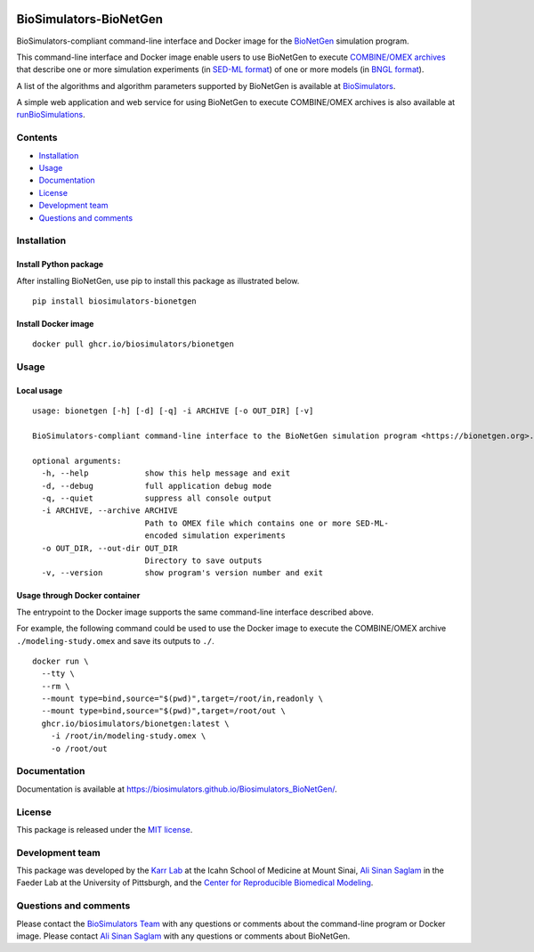 |Latest release| |PyPI| |CI status| |Test coverage|

BioSimulators-BioNetGen
=======================

BioSimulators-compliant command-line interface and Docker image for the
`BioNetGen <https://bionetgen.org/>`__ simulation program.

This command-line interface and Docker image enable users to use
BioNetGen to execute `COMBINE/OMEX
archives <https://combinearchive.org/>`__ that describe one or more
simulation experiments (in `SED-ML format <https://sed-ml.org>`__) of
one or more models (in `BNGL format <https://bionetgen.org]>`__).

A list of the algorithms and algorithm parameters supported by BioNetGen
is available at
`BioSimulators <https://biosimulators.org/simulators/bionetgen>`__.

A simple web application and web service for using BioNetGen to execute
COMBINE/OMEX archives is also available at
`runBioSimulations <https://run.biosimulations.org>`__.

Contents
--------

-  `Installation <#installation>`__
-  `Usage <#usage>`__
-  `Documentation <#documentation>`__
-  `License <#license>`__
-  `Development team <#development-team>`__
-  `Questions and comments <#questions-and-comments>`__

Installation
------------

Install Python package
~~~~~~~~~~~~~~~~~~~~~~

After installing BioNetGen, use pip to install this package as
illustrated below.

::

   pip install biosimulators-bionetgen

Install Docker image
~~~~~~~~~~~~~~~~~~~~

::

   docker pull ghcr.io/biosimulators/bionetgen

Usage
-----

Local usage
~~~~~~~~~~~

::

   usage: bionetgen [-h] [-d] [-q] -i ARCHIVE [-o OUT_DIR] [-v]

   BioSimulators-compliant command-line interface to the BioNetGen simulation program <https://bionetgen.org>.

   optional arguments:
     -h, --help            show this help message and exit
     -d, --debug           full application debug mode
     -q, --quiet           suppress all console output
     -i ARCHIVE, --archive ARCHIVE
                           Path to OMEX file which contains one or more SED-ML-
                           encoded simulation experiments
     -o OUT_DIR, --out-dir OUT_DIR
                           Directory to save outputs
     -v, --version         show program's version number and exit

Usage through Docker container
~~~~~~~~~~~~~~~~~~~~~~~~~~~~~~

The entrypoint to the Docker image supports the same command-line
interface described above.

For example, the following command could be used to use the Docker image
to execute the COMBINE/OMEX archive ``./modeling-study.omex`` and save
its outputs to ``./``.

::

   docker run \
     --tty \
     --rm \
     --mount type=bind,source="$(pwd)",target=/root/in,readonly \
     --mount type=bind,source="$(pwd)",target=/root/out \
     ghcr.io/biosimulators/bionetgen:latest \
       -i /root/in/modeling-study.omex \
       -o /root/out

Documentation
-------------

Documentation is available at
https://biosimulators.github.io/Biosimulators_BioNetGen/.

License
-------

This package is released under the `MIT license <LICENSE>`__.

Development team
----------------

This package was developed by the `Karr Lab <https://www.karrlab.org>`__
at the Icahn School of Medicine at Mount Sinai, `Ali Sinan
Saglam <https://scholar.google.com/citations?user=7TM0eekAAAAJ&hl=en>`__
in the Faeder Lab at the University of Pittsburgh, and the `Center for
Reproducible Biomedical Modeling <http://reproduciblebiomodels.org>`__.

Questions and comments
----------------------

Please contact the `BioSimulators
Team <mailto:info@biosimulators.org>`__ with any questions or comments
about the command-line program or Docker image. Please contact `Ali
Sinan Saglam <mailto:als251@pitt.edu>`__ with any questions or comments
about BioNetGen.

.. |Latest release| image:: https://img.shields.io/github/v/tag/biosimulators/Biosimulators_BioNetGen
   :target: https://github.com/biosimulations/Biosimulators_BioNetGen/releases
.. |PyPI| image:: https://img.shields.io/pypi/v/biosimulators_bionetgen
   :target: https://pypi.org/project/biosimulators_bionetgen/
.. |CI status| image:: https://github.com/biosimulators/Biosimulators_BioNetGen/workflows/Continuous%20integration/badge.svg
   :target: https://github.com/biosimulators/Biosimulators_BioNetGen/actions?query=workflow%3A%22Continuous+integration%22
.. |Test coverage| image:: https://codecov.io/gh/biosimulators/Biosimulators_BioNetGen/branch/dev/graph/badge.svg
   :target: https://codecov.io/gh/biosimulators/Biosimulators_BioNetGen
